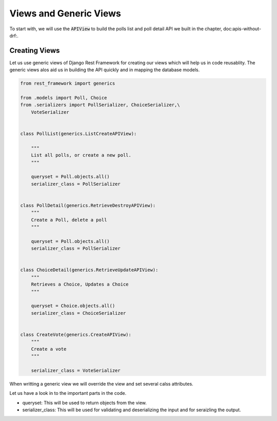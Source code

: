 Views and Generic Views
============================

To start with, we will use the :code:`APIView` to build the polls list and poll detail API we built in the chapter, doc:apis-without-drf:.




Creating Views
----------------

Let us use generic views of Django Rest Framework for creating our views which will help us in code reusablity. The generic views alos aid us in building the API quickly and in mapping the database models.

.. code-block:: python

    from rest_framework import generics

    from .models import Poll, Choice
    from .serializers import PollSerializer, ChoiceSerializer,\
        VoteSerializer


    class PollList(generics.ListCreateAPIView):

        """
        List all polls, or create a new poll.
        """

        queryset = Poll.objects.all()
        serializer_class = PollSerializer


    class PollDetail(generics.RetrieveDestroyAPIView):
        """
        Create a Poll, delete a poll
        """

        queryset = Poll.objects.all()
        serializer_class = PollSerializer


    class ChoiceDetail(generics.RetrieveUpdateAPIView):
        """
        Retrieves a Choice, Updates a Choice
        """

        queryset = Choice.objects.all()
        serializer_class = ChoiceSerializer


    class CreateVote(generics.CreateAPIView):
        """
        Create a vote
        """

        serializer_class = VoteSerializer


When writting a generic view we will override the view and set several calss attributes.

Let us have a look in to the important parts in the code.

- queryset: This will be used to return objects from the view.
- serializer_class: This will be used for validating and deserializing the input and for seraizling the output.
